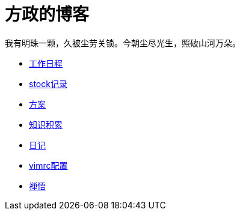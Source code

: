 = 方政的博客
我有明珠一颗，久被尘劳关锁。今朝尘尽光生，照破山河万朵。
:icons: font

* link:work/index.html[工作日程]
* link:stock/index.html[stock记录]
* link:plan/plan.html[方案]
* link:help/index.html[知识积累]
* link:diary/diary.html[日记]
* link:vimconf/index.html[vimrc配置]
* link:zen/zen.html[禅悟]
